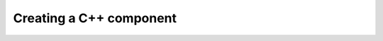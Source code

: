 .. Copyright Andreas Franck 2018 <a.franck@soton.ac.uk> --- All rights reserved.
   Copyright Institute of Sound and Vibration Research,
   University of Southampton --- All rights reserved.

Creating a C++ component
========================
